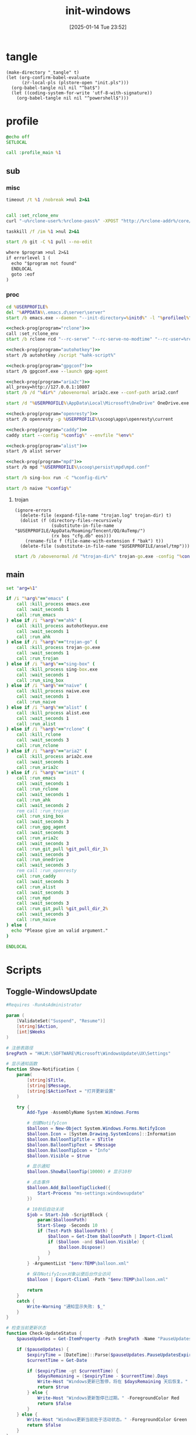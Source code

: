 ﻿#+title:      init-windows
#+date:       [2025-01-14 Tue 23:52]
#+filetags:   :windows:
#+identifier: 20250114T235210

* tangle
:PROPERTIES:
:CUSTOM_ID: f821084b-cde6-4f20-b2c6-653052a03c34
:END:
#+begin_src elisp
(make-directory "_tangle" t)
(let (org-confirm-babel-evaluate
      (zr-local-pls (plstore-open "init.pls")))
  (org-babel-tangle nil nil "^bat$")
  (let ((coding-system-for-write 'utf-8-with-signature))
    (org-babel-tangle nil nil "^powershell$")))
#+end_src

* profile
:PROPERTIES:
:header-args:bat: :tangle (zr-org-by-tangle-dir "profile.cmd")
:CUSTOM_ID: d961cb32-f35a-4e8e-99f0-bcd5edf4267b
:END:

#+begin_src bat :prologue :epilogue
@echo off
SETLOCAL

call :profile_main %1
#+end_src

** sub

*** misc
:PROPERTIES:
:header-args:bat+: :prologue (format ":%s" (org-element-property :name (org-element-at-point-no-context))) :epilogue "goto :eof"
:CUSTOM_ID: 66e3faf0-2247-4c25-b9ee-1d68a0b24f54
:END:
#+name: wait_seconds
#+begin_src bat 
timeout /t %1 /nobreak >nul 2>&1
#+end_src

#+name: set_rclone_env
#+begin_src bat :var rclone-user=(plist-get (cdr (plstore-get zr-local-pls "rclone")) :user) rclone-pass=(plist-get (cdr (plstore-get zr-local-pls "rclone")) :pass) rclone-addr=(plist-get (cdr (plstore-get zr-local-pls "rclone")) :addr)
#+end_src

#+name: kill_rclone
#+begin_src bat
call :set_rclone_env
curl "-u%rclone-user%:%rclone-pass%" -XPOST "http://%rclone-addr%/core/quit"
#+end_src

#+name: kill_process
#+begin_src bat
taskkill /f /im %1 >nul 2>&1
#+end_src

#+name: run_git_pull
#+begin_src bat
start /b git -C %1 pull --no-edit
#+end_src

#+name: check-prog
#+begin_src org :var program="emacs"
where $program >nul 2>&1
if errorlevel 1 (
  echo "$program not found"
  ENDLOCAL
  goto :eof
)
#+end_src

*** proc
:PROPERTIES:
:header-args:bat+: :prologue (format ":%s\nSETLOCAL" (org-element-property :name (org-element-at-point-no-context))) :epilogue "ENDLOCAL\ngoto :eof"
:CUSTOM_ID: c0ee49e0-fc37-4a12-9412-d54686aaca83
:END:
#+name: run_emacs
#+begin_src bat :var initd=(expand-file-name "../../.emacs.d") profileel=(zr-org-by-tangle-dir "profile.el")
cd %USERPROFILE%
del "%APPDATA%\.emacs.d\server\server"
start /b emacs.exe --daemon "--init-directory=%initd%" -l "%profileel%" -l "org-protocol"
#+end_src

#+name: run_rclone
#+begin_src bat
<<check-prog(program="rclone")>>
call :set_rclone_env
start /b rclone rcd "--rc-serve" "--rc-serve-no-modtime" "--rc-user=%rclone-user%" "--rc-pass=%rclone-pass%" "--rc-addr=%rclone-addr%" --no-console
#+end_src

#+name: run_ahk
#+begin_src bat :var ahk-script=(expand-file-name "../ahk/_tangle/default.ahk")
<<check-prog(program="autohotkey")>>
start /b autohotkey /script "%ahk-script%"
#+end_src

#+name: run_gpg_agent
#+begin_src bat
<<check-prog(program="gpgconf")>>
start /b gpgconf.exe --launch gpg-agent
#+end_src

#+name: run_aria2c
#+begin_src bat :var dir=(expand-file-name "../aria2/_tangle")
<<check-prog(program="aria2c")>>
all_proxy=http://127.0.0.1:10807
start /b /d "%dir%" /abovenormal aria2c.exe --conf-path aria2.conf
#+end_src

#+name: run_onedrive
#+begin_src bat
start /d "%USERPROFILE%\AppData\Local\Microsoft\OneDrive" OneDrive.exe /background
#+end_src

#+name: run_openresty
#+begin_src bat
<<check-prog(program="openresty")>>
start /b openresty -p %USERPROFILE%\scoop\apps\openresty\current
#+end_src

#+name: run_caddy
#+header: :var config=(expand-file-name "../caddy/_tangle/main/main.Caddyfile")
#+header: :var env=(expand-file-name "../caddy/_tangle/env")
#+begin_src bat
<<check-prog(program="caddy")>>
caddy start --config "%config%" --envfile "%env%"
#+end_src

#+name: run_alist
#+begin_src bat :var no_proxy=(concat (getenv "no_proxy") ",.alipan.com,.aliyundrive.net")
<<check-prog(program="alist")>>
start /b alist server
#+end_src

#+name: run_mpd
#+begin_src bat
<<check-prog(program="mpd")>>
start /b mpd "%USERPROFILE%\scoop\persist\mpd\mpd.conf"
#+end_src

#+name: run_sing_box
#+begin_src bat :var config-dir=(expand-file-name "../sing-box/_tangle/client/")
start /b sing-box run -C "%config-dir%"
#+end_src

#+name: run_naive
#+begin_src bat :var config=(expand-file-name "../sing-box/_tangle/naive/config.json")
start /b naive "%config%"
#+end_src

**** trojan
:PROPERTIES:
:header-args+: :var trojan-dir=(concat (getenv "USERPROFILE") "\\scoop\\app\\trojan-go")
:CUSTOM_ID: 2374627e-d10d-46d4-8ff7-6f1d9d9a7b63
:END:

#+begin_src elisp :tangle (zr-org-by-tangle-dir "profile.el") :mkdirp t
(ignore-errors
  (delete-file (expand-file-name "trojan.log" trojan-dir) t)
  (dolist (f (directory-files-recursively
              (substitute-in-file-name "$USERPROFILE/AppData/Roaming/Tencent/QQ/AuTemp/")
              (rx bos "cfg.db" eos)))
    (rename-file f (file-name-with-extension f "bak") t))
  (delete-file (substitute-in-file-name "$USERPROFILE/ansel/tmp")))
#+end_src

#+name: run_trojan
#+begin_src bat :var config=(expand-file-name "../trojan-go/_tangle/config.json")
start /b /abovenormal /d "%trojan-dir%" trojan-go.exe -config "%config%"
#+end_src

** main
:PROPERTIES:
:CUSTOM_ID: 9376588a-03e6-48d7-b125-fe4025b5d1f5
:END:
#+name: profile_main
#+begin_src bat :prologue (format ":%s\nSETLOCAL" (org-element-property :name (org-element-at-point-no-context))) :epilogue :var git_pull_dir_1=(expand-file-name "../../.emacs.d") git_pull_dir_2=(expand-file-name "../../.config")
set "arg=%1"

if /i "%arg%"=="emacs" (
    call :kill_process emacs.exe
    call :wait_seconds 1
    call :run_emacs
) else if /i "%arg%"=="ahk" (
    call :kill_process autohotkeyux.exe
    call :wait_seconds 1
    call :run_ahk
) else if /i "%arg%"=="trojan-go" (
    call :kill_process trojan-go.exe
    call :wait_seconds 1
    call :run_trojan
) else if /i "%arg%"=="sing-box" (
    call :kill_process sing-box.exe
    call :wait_seconds 1
    call :run_sing_box
) else if /i "%arg%"=="naive" (
    call :kill_process naive.exe
    call :wait_seconds 1
    call :run_naive
) else if /i "%arg%"=="alist" (
    call :kill_process alist.exe
    call :wait_seconds 1
    call :run_alist
) else if /i "%arg%"=="rclone" (
    call :kill_rclone
    call :wait_seconds 3
    call :run_rclone
) else if /i "%arg%"=="aria2" (
    call :kill_process aria2c.exe
    call :wait_seconds 1
    call :run_aria2c
) else if /i "%arg%"=="init" (
    call :run_emacs
    call :wait_seconds 1
    call :run_rclone
    call :wait_seconds 1
    call :run_ahk
    call :wait_seconds 2
    rem call :run_trojan
    call :run_sing_box
    call :wait_seconds 3
    call :run_gpg_agent
    call :wait_seconds 3
    call :run_aria2c
    call :wait_seconds 3
    call :run_git_pull %git_pull_dir_1%
    call :wait_seconds 3
    call :run_onedrive
    call :wait_seconds 3
    rem call :run_openresty
    call :run_caddy
    call :wait_seconds 3
    call :run_alist
    call :wait_seconds 3
    call :run_mpd
    call :wait_seconds 3
    call :run_git_pull %git_pull_dir_2%
    call :wait_seconds 3
    call :run_naive
) else (
  echo "Please give an valid argument."
)

ENDLOCAL
#+end_src

* Scripts
:PROPERTIES:
:CUSTOM_ID: e56356f4-7700-435b-b354-55e246a3b53b
:END:

** Toggle-WindowsUpdate
:PROPERTIES:
:CUSTOM_ID: eaa546a8-f4e2-4173-9e95-ee60389fcfaa
:END:
#+begin_src powershell :comments no :tangle (zr-org-by-tangle-dir "toggle-windows-update.ps1")
#Requires -RunAsAdministrator

param (
    [ValidateSet("Suspend", "Resume")]
    [string]$Action,
    [int]$Weeks
)

# 注册表路径
$regPath = "HKLM:\SOFTWARE\Microsoft\WindowsUpdate\UX\Settings"

# 显示通知函数
function Show-Notification {
    param(
        [string]$Title,
        [string]$Message,
        [string]$ActionText = "打开更新设置"
    )
    
    try {
        Add-Type -AssemblyName System.Windows.Forms
        
        # 创建NotifyIcon
        $balloon = New-Object System.Windows.Forms.NotifyIcon
        $balloon.Icon = [System.Drawing.SystemIcons]::Information
        $balloon.BalloonTipTitle = $Title
        $balloon.BalloonTipText = $Message
        $balloon.BalloonTipIcon = "Info"
        $balloon.Visible = $true
        
        # 显示通知
        $balloon.ShowBalloonTip(10000) # 显示10秒
        
        # 点击事件
        $balloon.Add_BalloonTipClicked({
            Start-Process "ms-settings:windowsupdate"
        })
        
        # 10秒后自动关闭
        $job = Start-Job -ScriptBlock {
            param($balloonPath)
            Start-Sleep -Seconds 10
            if (Test-Path $balloonPath) {
                $balloon = Get-Item $balloonPath | Import-Clixml
                if ($balloon -and $balloon.Visible) {
                    $balloon.Dispose()
                }
            }
        } -ArgumentList "$env:TEMP\balloon.xml"
        
        # 保存NotifyIcon对象以便后台作业访问
        $balloon | Export-Clixml -Path "$env:TEMP\balloon.xml"
        
        return
    }
    catch {
        Write-Warning "通知显示失败: $_"
    }
}

# 检查当前更新状态
function Check-UpdateStatus {
    $pauseUpdates = Get-ItemProperty -Path $regPath -Name "PauseUpdatesExpiryTime" -ErrorAction SilentlyContinue
    
    if ($pauseUpdates) {
        $expiryTime = [DateTime]::Parse($pauseUpdates.PauseUpdatesExpiryTime)
        $currentTime = Get-Date
        
        if ($expiryTime -gt $currentTime) {
            $daysRemaining = ($expiryTime - $currentTime).Days
            Write-Host "Windows更新已暂停，将在 $daysRemaining 天后恢复。" -ForegroundColor Yellow
            return $true
        } else {
            Write-Host "Windows更新暂停已过期。" -ForegroundColor Red
            return $false
        }
    } else {
        Write-Host "Windows更新当前处于活动状态。" -ForegroundColor Green
        return $false
    }
}

# 暂停更新
function Suspend-Updates {
    param(
        [int]$weeks = 1000
    )
    
    $startTime = Get-Date
    $endTime = $startTime.AddDays($weeks * 7)
    
    # 格式化为ISO 8601格式
    $startTimeStr = $startTime.ToUniversalTime().ToString("yyyy-MM-ddTHH:mm:ssZ")
    $endTimeStr = $endTime.ToUniversalTime().ToString("yyyy-MM-ddTHH:mm:ssZ")
    
    # 设置注册表值
    Set-ItemProperty -Path $regPath -Name "PauseFeatureUpdatesStartTime" -Value $startTimeStr -Type String -Force
    Set-ItemProperty -Path $regPath -Name "PauseFeatureUpdatesEndTime" -Value $endTimeStr -Type String -Force
    Set-ItemProperty -Path $regPath -Name "PauseQualityUpdatesStartTime" -Value $startTimeStr -Type String -Force
    Set-ItemProperty -Path $regPath -Name "PauseQualityUpdatesEndTime" -Value $endTimeStr -Type String -Force
    Set-ItemProperty -Path $regPath -Name "PauseUpdatesStartTime" -Value $startTimeStr -Type String -Force
    Set-ItemProperty -Path $regPath -Name "PauseUpdatesExpiryTime" -Value $endTimeStr -Type String -Force
    
    Write-Host "Windows更新已暂停 $weeks 周，将于 $endTime 恢复。" -ForegroundColor Yellow
    
    # 显示通知
    Show-Notification -Title "Windows更新已暂停" -Message "更新已暂停 $weeks 周，将于 $endTime 恢复。"
}

# 恢复更新
function Resume-Updates {
    # 删除暂停相关的注册表项
    $pauseKeys = @(
        "PauseFeatureUpdatesStartTime",
        "PauseFeatureUpdatesEndTime",
        "PauseQualityUpdatesStartTime",
        "PauseQualityUpdatesEndTime",
        "PauseUpdatesStartTime",
        "PauseUpdatesExpiryTime"
    )
    
    foreach ($key in $pauseKeys) {
        Remove-ItemProperty -Path $regPath -Name $key -ErrorAction SilentlyContinue -Force
    }
    
    Write-Host "Windows更新已恢复。" -ForegroundColor Green
    
    # 显示通知
    Show-Notification -Title "Windows更新已恢复" -Message "Windows更新已恢复。"
}

# 主程序逻辑
$isPaused = Check-UpdateStatus

# 处理命令行参数
if ($Action -eq "Resume") {
    # 明确要求恢复更新
    Resume-Updates
}
elseif ($Weeks -gt 0) {
    # 指定了暂停周数，无论当前状态如何都重新设置暂停时间
    Suspend-Updates -weeks $Weeks
}
elseif ($Action -eq "Suspend") {
    # 明确要求暂停但未指定周数，使用默认
    Suspend-Updates
}
else {
    # 没有指定参数，根据当前状态自动决定
    if ($isPaused) {
        Resume-Updates
    } else {
        Suspend-Updates
    }
}

# 清理临时文件
if (Test-Path "$env:TEMP\balloon.xml") {
    Remove-Item "$env:TEMP\balloon.xml" -Force
}
#+end_src

** save-with-sudo
:PROPERTIES:
:CUSTOM_ID: b55d374f-2bac-42ad-8da5-55dc220d4ecf
:END:
#+begin_src powershell :tangle (zr-org-by-tangle-dir "save-with-sudo.ps1")
param(
    [string]$FilePath
)

# 处理管道输入或直接输入
if (Test-Path $FilePath) {
    $content = $input | Out-String
} else {
    Write-Error "No file path specified."
    exit 1
}

# 创建临时文件（在用户临时目录中）
$tempFile = [System.IO.Path]::GetTempFileName()

try {
    # 将内容写入临时文件
    Out-File -Encoding utf8 -FilePath "$tempFile" -InputObject "$content"

    # 备份权限
    $acl = Get-Acl $FilePath
    
    $cw = (Get-Location).Path
    sudo -D "$cw" mv -f "$tempFile" "$FilePath"
    
    # 检查执行结果
    if ($LASTEXITCODE -ne 0) {
        # 恢复权限
        Set-Acl $FilePath $acl

        Write-Error "Failed to save file with sudo. Exit code: $LASTEXITCODE"
        exit $LASTEXITCODE
    }
}
catch {
    Write-Error "Error occurred: $_"
    # 如果出错，保留临时文件以便恢复
    Write-Warning "Temporary file preserved at: $tempFile"
    exit 1
}
#+end_src

** skip-online-account
:PROPERTIES:
:CUSTOM_ID: 369095a1-aa9d-4009-9d67-87cb9480e60a
:END:
#+begin_src bat
reg add HKLM\SOFTWARE\Microsoft\Windows\CurrentVersion\OOBE /v BypassNRO /t REG_DWORD /d 1 /f shutdown /r /t 0
#+end_src

* Custom

** Explorer Network Driver
:PROPERTIES:
:CUSTOM_ID: dfb6afbf-dc39-4afd-a5be-d9e935311654
:END:
#+begin_src bat :eval no
reg add HKLM\SYSTEM\CurrentControlSet\Services\WebClient\Parameters /v BasicAuthLevel /t reg_dword /d 2 /f
reg add HKLM\SYSTEM\CurrentControlSet\Services\WebClient\Parameters /v FileSizeLimitInBytes /t reg_dword /d 0xffffffff /f

net stop WebClient
net start WebClient

#+end_src

* Service
:PROPERTIES:
:CUSTOM_ID: 6645c844-7504-45d0-86b4-11de2bdd07ba
:END:
#+name: services
| name    | prog   | args                                                                                     | task-args |
|---------+--------+------------------------------------------------------------------------------------------+-----------|
| profile | wt.exe | (format "'-w' '_quake' '-p' 'Command Prompt' '%s'" (zr-org-by-tangle-dir "profile.cmd")) |           |

#+name: services-bak
| name  | prog           | args                                                                            | task-args |
|-------+----------------+---------------------------------------------------------------------------------+-----------|
| emacs | runemacs.exe   | (format "'--daemon' '--init-directory=%s'" (expand-file-name "../../.emacs.d")) |           |
| ahk   | autohotkey.exe | (format "'/script' '%s'" (expand-file-name "../ahk/default.ahk"))               |           |

#+begin_src elisp :var cmd=create-serv-cmd()
(let ((cmd-file (expand-file-name "_output/create-service.cmd")))
  (make-directory (file-name-directory cmd-file) t)
  (write-region cmd nil cmd-file)
  (kill-new cmd-file)
  (message "%s" "Please run the copied script."))
#+end_src

#+name: create-serv-cmd
#+begin_src elisp :var services=services[]
(mapconcat
 (lambda (s)
   (pcase-let ((`(,name ,prog ,args ,task-args) s))
     (unless (file-name-absolute-p prog)
       (setq prog (subst-char-in-string ?/ ?\\ (executable-find prog))))
     (when (string-match-p (rx bos ?( (+ anychar) ?) eos) args)
       (setq args (eval (car (read-from-string args)))))
     ;; <<env-call>>
     (format "C:\\Windows\\System32\\schtasks.exe /create /ru %s /it /sc onlogon /tn \"%s\" /tr \"'%s' %s\" %s"
             user-login-name name prog args task-args)))
 services "\n")
#+end_src

#+name: env-call
#+begin_src elisp :eval no
(when-let* ((env (executable-find "env")))
  (setq args (format "'-C' '%s' '%s' %s" (getenv "USERPROFILE") prog args)
        prog (subst-char-in-string ?/ ?\\ env)))
#+end_src
